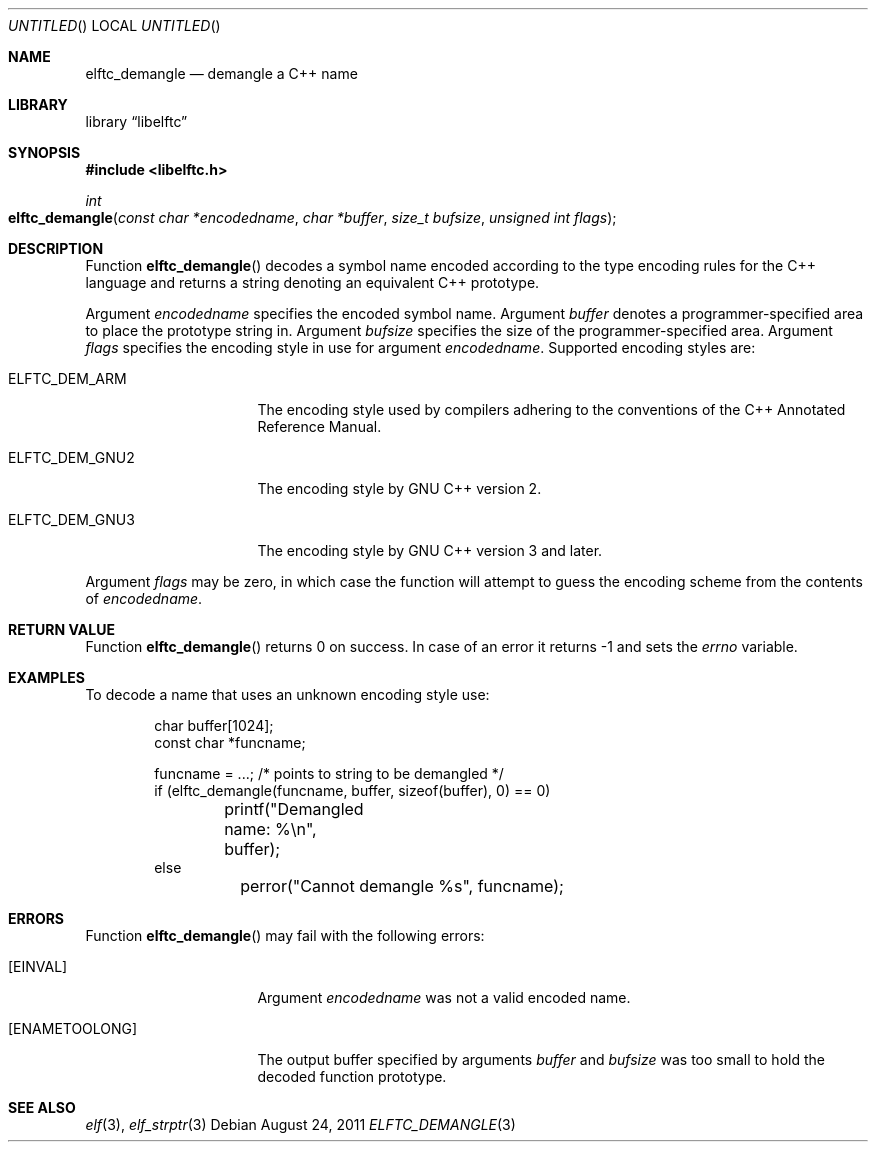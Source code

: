 .\" Copyright (c) 2009,2011 Joseph Koshy.  All rights reserved.
.\"
.\" Redistribution and use in source and binary forms, with or without
.\" modification, are permitted provided that the following conditions
.\" are met:
.\" 1. Redistributions of source code must retain the above copyright
.\"    notice, this list of conditions and the following disclaimer.
.\" 2. Redistributions in binary form must reproduce the above copyright
.\"    notice, this list of conditions and the following disclaimer in the
.\"    documentation and/or other materials provided with the distribution.
.\"
.\" This software is provided by Joseph Koshy ``as is'' and
.\" any express or implied warranties, including, but not limited to, the
.\" implied warranties of merchantability and fitness for a particular purpose
.\" are disclaimed.  in no event shall Joseph Koshy be liable
.\" for any direct, indirect, incidental, special, exemplary, or consequential
.\" damages (including, but not limited to, procurement of substitute goods
.\" or services; loss of use, data, or profits; or business interruption)
.\" however caused and on any theory of liability, whether in contract, strict
.\" liability, or tort (including negligence or otherwise) arising in any way
.\" out of the use of this software, even if advised of the possibility of
.\" such damage.
.\"
.\" $Id$
.\"
.Dd August 24, 2011
.Os
.Dt ELFTC_DEMANGLE 3
.Sh NAME
.Nm elftc_demangle
.Nd demangle a C++ name
.Sh LIBRARY
.Lb libelftc
.Sh SYNOPSIS
.In libelftc.h
.Ft int
.Fo elftc_demangle
.Fa "const char *encodedname"
.Fa "char *buffer"
.Fa "size_t bufsize"
.Fa "unsigned int flags"
.Fc
.Sh DESCRIPTION
Function
.Fn elftc_demangle
decodes a symbol name encoded according to the type encoding rules
for the C++ language and returns a string denoting an equivalent
C++ prototype.
.Pp
Argument
.Ar encodedname
specifies the encoded symbol name.
Argument
.Ar buffer
denotes a programmer-specified area to place the prototype string in.
Argument
.Ar bufsize
specifies the size of the programmer-specified area.
Argument
.Ar flags
specifies the encoding style in use for argument
.Ar encodedname .
Supported encoding styles are:
.Bl -tag -width ".Dv ELFTC_DEM_GNU3"
.It Dv ELFTC_DEM_ARM
The encoding style used by compilers adhering to the conventions of the
C++ Annotated Reference Manual.
.It Dv ELFTC_DEM_GNU2
The encoding style by GNU C++ version 2.
.It Dv ELFTC_DEM_GNU3
The encoding style by GNU C++ version 3 and later.
.El
.Pp
Argument
.Ar flags
may be zero, in which case the function will attempt to guess the
encoding scheme from the contents of
.Ar encodedname .
.Sh RETURN VALUE
Function
.Fn elftc_demangle
returns 0 on success.
In case of an error it returns -1 and sets the
.Va errno
variable.
.Sh EXAMPLES
To decode a name that uses an unknown encoding style use:
.Bd -literal -offset indent
char buffer[1024];
const char *funcname;

funcname = ...; /* points to string to be demangled */
if (elftc_demangle(funcname, buffer, sizeof(buffer), 0) == 0)
	printf("Demangled name: %\\n", buffer);
else
	perror("Cannot demangle %s", funcname);
.Ed
.Sh ERRORS
Function
.Fn elftc_demangle
may fail with the following errors:
.Bl -tag -width ".Bq Er ENAMETOOLONG"
.It Bq Er EINVAL
Argument
.Ar encodedname
was not a valid encoded name.
.It Bq Er ENAMETOOLONG
The output buffer specified by arguments
.Ar buffer
and
.Ar bufsize
was too small to hold the decoded function prototype.
.El
.Sh SEE ALSO
.Xr elf 3 ,
.Xr elf_strptr 3
